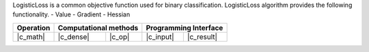 .. ******************************************************************************
.. * Copyright 2023 Intel Corporation
.. *
.. * Licensed under the Apache License, Version 2.0 (the "License");
.. * you may not use this file except in compliance with the License.
.. * You may obtain a copy of the License at
.. *
.. *     http://www.apache.org/licenses/LICENSE-2.0
.. *
.. * Unless required by applicable law or agreed to in writing, software
.. * distributed under the License is distributed on an "AS IS" BASIS,
.. * WITHOUT WARRANTIES OR CONDITIONS OF ANY KIND, either express or implied.
.. * See the License for the specific language governing permissions and
.. * limitations under the License.
.. *******************************************************************************/




LogisticLoss is a common objective function used for binary classification. 
LogisticLoss algorithm provides the following functionality.
- Value
- Gradient
- Hessian

.. |c_math| replace::   :ref:`dense_batch <logloss_c_math>`
.. |c_dense| replace::  :ref:`dense_batch <logloss_c_dense_batch>`
.. |c_input| replace::  :ref:`compute_input <logloss_c_api_input>`
.. |c_result| replace:: :ref:`compute_result <logloss_c_api_result>`
.. |c_op| replace::     :ref:`compute(...) <logloss_c_api>`

=============  ===============  =========  =============  ===========
**Operation**  **Computational  methods**  **Programming  Interface**
-------------  --------------------------  --------------------------
|c_math|       |c_dense|        |c_op|     |c_input|      |c_result|
=============  ===============  =========  =============  ===========
